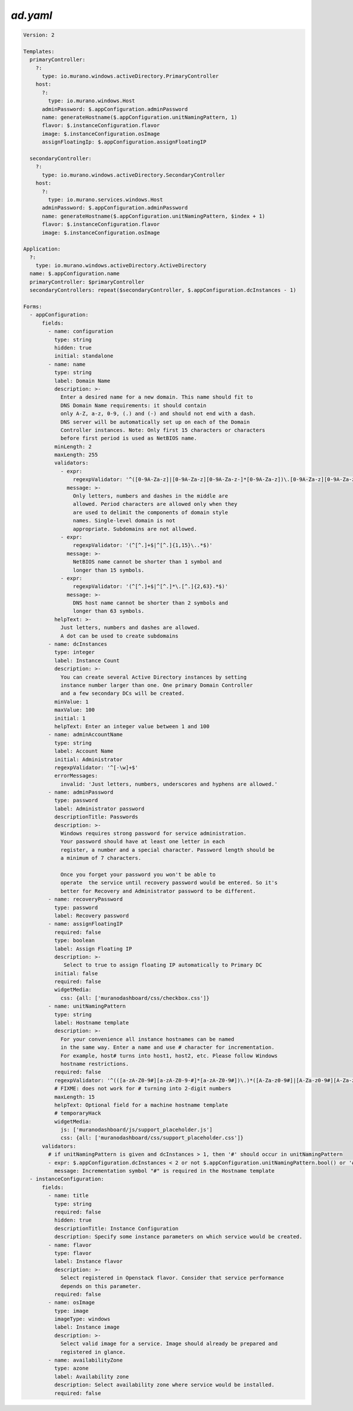 ..
      Copyright 2014 2014 Mirantis, Inc.

      Licensed under the Apache License, Version 2.0 (the "License"); you may
      not use this file except in compliance with the License. You may obtain
      a copy of the License at

          http//www.apache.org/licenses/LICENSE-2.0

      Unless required by applicable law or agreed to in writing, software
      distributed under the License is distributed on an "AS IS" BASIS, WITHOUT
      WARRANTIES OR CONDITIONS OF ANY KIND, either express or implied. See the
      License for the specific language governing permissions and limitations
      under the License.

.. _active-directory-yaml:

=============
*ad.yaml*
=============

.. code-block:: yaml

    Version: 2

    Templates:
      primaryController:
        ?:
          type: io.murano.windows.activeDirectory.PrimaryController
        host:
          ?:
            type: io.murano.windows.Host
          adminPassword: $.appConfiguration.adminPassword
          name: generateHostname($.appConfiguration.unitNamingPattern, 1)
          flavor: $.instanceConfiguration.flavor
          image: $.instanceConfiguration.osImage
          assignFloatingIp: $.appConfiguration.assignFloatingIP

      secondaryController:
        ?:
          type: io.murano.windows.activeDirectory.SecondaryController
        host:
          ?:
            type: io.murano.services.windows.Host
          adminPassword: $.appConfiguration.adminPassword
          name: generateHostname($.appConfiguration.unitNamingPattern, $index + 1)
          flavor: $.instanceConfiguration.flavor
          image: $.instanceConfiguration.osImage

    Application:
      ?:
        type: io.murano.windows.activeDirectory.ActiveDirectory
      name: $.appConfiguration.name
      primaryController: $primaryController
      secondaryControllers: repeat($secondaryController, $.appConfiguration.dcInstances - 1)

    Forms:
      - appConfiguration:
          fields:
            - name: configuration
              type: string
              hidden: true
              initial: standalone
            - name: name
              type: string
              label: Domain Name
              description: >-
                Enter a desired name for a new domain. This name should fit to
                DNS Domain Name requirements: it should contain
                only A-Z, a-z, 0-9, (.) and (-) and should not end with a dash.
                DNS server will be automatically set up on each of the Domain
                Controller instances. Note: Only first 15 characters or characters
                before first period is used as NetBIOS name.
              minLength: 2
              maxLength: 255
              validators:
                - expr:
                    regexpValidator: '^([0-9A-Za-z]|[0-9A-Za-z][0-9A-Za-z-]*[0-9A-Za-z])\.[0-9A-Za-z][0-9A-Za-z-]*[0-9A-Za-z]$'
                  message: >-
                    Only letters, numbers and dashes in the middle are
                    allowed. Period characters are allowed only when they
                    are used to delimit the components of domain style
                    names. Single-level domain is not
                    appropriate. Subdomains are not allowed.
                - expr:
                    regexpValidator: '(^[^.]+$|^[^.]{1,15}\..*$)'
                  message: >-
                    NetBIOS name cannot be shorter than 1 symbol and
                    longer than 15 symbols.
                - expr:
                    regexpValidator: '(^[^.]+$|^[^.]*\.[^.]{2,63}.*$)'
                  message: >-
                    DNS host name cannot be shorter than 2 symbols and
                    longer than 63 symbols.
              helpText: >-
                Just letters, numbers and dashes are allowed.
                A dot can be used to create subdomains
            - name: dcInstances
              type: integer
              label: Instance Count
              description: >-
                You can create several Active Directory instances by setting
                instance number larger than one. One primary Domain Controller
                and a few secondary DCs will be created.
              minValue: 1
              maxValue: 100
              initial: 1
              helpText: Enter an integer value between 1 and 100
            - name: adminAccountName
              type: string
              label: Account Name
              initial: Administrator
              regexpValidator: '^[-\w]+$'
              errorMessages:
                invalid: 'Just letters, numbers, underscores and hyphens are allowed.'
            - name: adminPassword
              type: password
              label: Administrator password
              descriptionTitle: Passwords
              description: >-
                Windows requires strong password for service administration.
                Your password should have at least one letter in each
                register, a number and a special character. Password length should be
                a minimum of 7 characters.

                Once you forget your password you won't be able to
                operate  the service until recovery password would be entered. So it's
                better for Recovery and Administrator password to be different.
            - name: recoveryPassword
              type: password
              label: Recovery password
            - name: assignFloatingIP
              required: false
              type: boolean
              label: Assign Floating IP
              description: >-
                 Select to true to assign floating IP automatically to Primary DC
              initial: false
              required: false
              widgetMedia:
                css: {all: ['muranodashboard/css/checkbox.css']}
            - name: unitNamingPattern
              type: string
              label: Hostname template
              description: >-
                For your convenience all instance hostnames can be named
                in the same way. Enter a name and use # character for incrementation.
                For example, host# turns into host1, host2, etc. Please follow Windows
                hostname restrictions.
              required: false
              regexpValidator: '^(([a-zA-Z0-9#][a-zA-Z0-9-#]*[a-zA-Z0-9#])\.)*([A-Za-z0-9#]|[A-Za-z0-9#][A-Za-z0-9-#]*[A-Za-z0-9#])$'
              # FIXME: does not work for # turning into 2-digit numbers
              maxLength: 15
              helpText: Optional field for a machine hostname template
              # temporaryHack
              widgetMedia:
                js: ['muranodashboard/js/support_placeholder.js']
                css: {all: ['muranodashboard/css/support_placeholder.css']}
          validators:
            # if unitNamingPattern is given and dcInstances > 1, then '#' should occur in unitNamingPattern
            - expr: $.appConfiguration.dcInstances < 2 or not $.appConfiguration.unitNamingPattern.bool() or '#' in $.appConfiguration.unitNamingPattern
              message: Incrementation symbol "#" is required in the Hostname template
      - instanceConfiguration:
          fields:
            - name: title
              type: string
              required: false
              hidden: true
              descriptionTitle: Instance Configuration
              description: Specify some instance parameters on which service would be created.
            - name: flavor
              type: flavor
              label: Instance flavor
              description: >-
                Select registered in Openstack flavor. Consider that service performance
                depends on this parameter.
              required: false
            - name: osImage
              type: image
              imageType: windows
              label: Instance image
              description: >-
                Select valid image for a service. Image should already be prepared and
                registered in glance.
            - name: availabilityZone
              type: azone
              label: Availability zone
              description: Select availability zone where service would be installed.
              required: false
